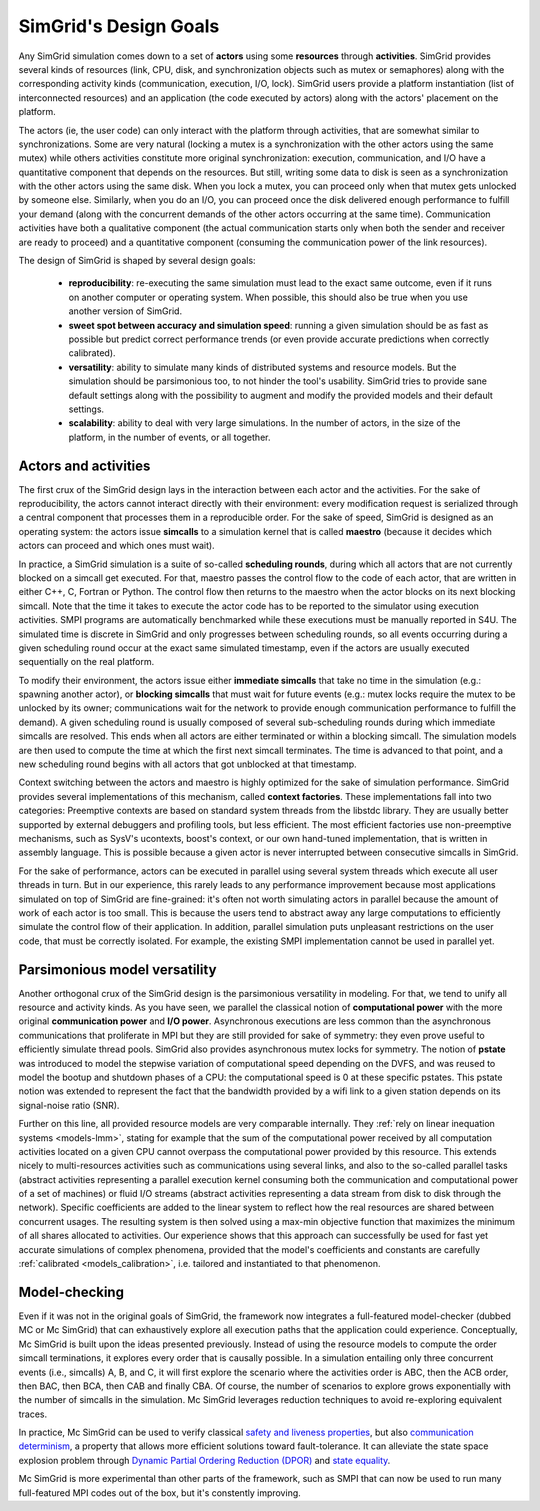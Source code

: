 SimGrid's Design Goals
######################

Any SimGrid simulation comes down to a set of **actors** using some
**resources** through **activities**. SimGrid provides several kinds of
resources (link, CPU, disk, and synchronization objects such as mutex
or semaphores) along with the corresponding activity kinds
(communication, execution, I/O, lock). SimGrid users provide a
platform instantiation (list of interconnected resources) and an
application (the code executed by actors) along with the actors'
placement on the platform.

The actors (ie, the user code) can only interact with the platform
through activities, that are somewhat similar to synchronizations.
Some are very natural (locking a mutex is a synchronization with the
other actors using the same mutex) while others activities constitute
more original synchronization: execution, communication, and I/O have a
quantitative component that depends on the resources. But still,
writing some data to disk is seen as a synchronization with the other
actors using the same disk. When you lock a mutex, you can proceed
only when that mutex gets unlocked by someone else. Similarly, when you
do an I/O, you can proceed once the disk delivered enough performance
to fulfill your demand (along with the concurrent demands of the other
actors occurring at the same time). Communication activities have both a
qualitative component (the actual communication starts only when both
the sender and receiver are ready to proceed) and a quantitative
component (consuming the communication power of the link resources).

The design of SimGrid is shaped by several design goals:

 - **reproducibility**: re-executing the same simulation must lead to
   the exact same outcome, even if it runs on another computer or
   operating system. When possible, this should also be true when you
   use another version of SimGrid.
 - **sweet spot between accuracy and simulation speed**: running a given simulation should be as fast as possible but predict
   correct performance trends (or even provide accurate predictions when correctly calibrated).
 - **versatility**: ability to simulate many kinds of distributed systems
   and resource models. But the simulation should be parsimonious too,
   to not hinder the tool's usability. SimGrid tries to provide sane
   default settings along with the possibility to augment and modify
   the provided models and their default settings.
 - **scalability**: ability to deal with very large simulations. In the
   number of actors, in the size of the platform, in the number of
   events, or all together.

Actors and activities
*********************

The first crux of the SimGrid design lays in the interaction between
each actor and the activities. For the sake of reproducibility, the
actors cannot interact directly with their environment: every
modification request is serialized through a central component that
processes them in a reproducible order. For the sake of speed, SimGrid
is designed as an operating system: the actors issue **simcalls** to a
simulation kernel that is called **maestro** (because it decides which
actors can proceed and which ones must wait).

In practice, a SimGrid simulation is a suite of so-called **scheduling
rounds**, during which all actors that are not currently blocked on a
simcall get executed. For that, maestro passes the control flow to the
code of each actor, that are written in either C++, C, Fortran or Python.
The control flow then returns to the maestro when the actor
blocks on its next blocking simcall. Note that the time it takes to
execute the actor code has to be reported to the simulator using
execution activities. SMPI programs are automatically benchmarked
while these executions must be manually reported in S4U. The simulated
time is discrete in SimGrid and only progresses between scheduling
rounds, so all events occurring during a given scheduling round occur
at the exact same simulated timestamp, even if the actors are usually
executed sequentially on the real platform.

.. image:: img/design-scheduling-simulatedtime.svg
   :scale: 80%
   :align: center

To modify their environment, the actors issue either **immediate
simcalls** that take no time in the simulation (e.g.: spawning another
actor), or **blocking simcalls** that must wait for future events (e.g.:
mutex locks require the mutex to be unlocked by its owner;
communications wait for the network to provide enough communication
performance to fulfill the demand). A given scheduling round is
usually composed of several sub-scheduling rounds during which
immediate simcalls are resolved. This ends when all actors are either
terminated or within a blocking simcall. The simulation models are
then used to compute the time at which the first next simcall
terminates. The time is advanced to that point, and a new scheduling
round begins with all actors that got unblocked at that timestamp.

Context switching between the actors and maestro is highly optimized
for the sake of simulation performance. SimGrid provides several
implementations of this mechanism, called **context factories**. These
implementations fall into two categories: Preemptive contexts are
based on standard system threads from the libstdc library.
They are usually better supported by external
debuggers and profiling tools, but less efficient. The most efficient
factories use non-preemptive mechanisms, such as SysV's ucontexts,
boost's context, or our own hand-tuned implementation, that is written
in assembly language. This is possible because a given actor is never
interrupted between consecutive simcalls in SimGrid.

.. image:: img/design-scheduling-wallclock.svg
   :scale: 80%
   :align: center

For the sake of performance, actors can be executed in parallel using several system threads which execute all user threads in
turn. But in our experience, this rarely leads to any performance improvement because most applications simulated on top of
SimGrid are fine-grained: it's often not worth simulating actors in parallel because the amount of work of each actor is too
small. This is because the users tend to abstract away any large computations to efficiently simulate the control flow of their
application. In addition, parallel simulation puts unpleasant restrictions on the user code, that must be correctly isolated.
For example, the existing SMPI implementation cannot be used in parallel yet.

.. image:: img/design-scheduling-parallel.svg
   :align: center

Parsimonious model versatility
******************************

Another orthogonal crux of the SimGrid design is the parsimonious versatility in modeling. For that, we tend to unify all
resource and activity kinds. As you have seen, we parallel the classical notion of **computational power** with the more
original **communication power** and **I/O power**. Asynchronous executions are less common than the asynchronous communications
that proliferate in MPI but they are still provided for sake of symmetry: they even prove useful to efficiently simulate thread
pools. SimGrid also provides asynchronous mutex locks for symmetry. The notion of **pstate** was introduced to model the
stepwise variation of computational speed depending on the DVFS, and was reused to model the bootup and shutdown phases of a
CPU: the computational speed is 0 at these specific pstates. This pstate notion was extended to represent the fact that the
bandwidth provided by a wifi link to a given station depends on its signal-noise ratio (SNR).

Further on this line, all provided resource models are very comparable internally. They :ref:`rely on linear inequation systems
<models-lmm>`, stating for example that the sum of the computational power received by all computation activities located on a
given CPU cannot overpass the computational power provided by this resource. This extends nicely to multi-resources activities
such as communications using several links, and also to the so-called parallel tasks (abstract activities representing a
parallel execution kernel consuming both the communication and computational power of a set of machines) or fluid I/O streams
(abstract activities representing a data stream from disk to disk through the network). Specific coefficients are added to the
linear system to reflect how the real resources are shared between concurrent usages. The resulting system is then solved using
a max-min objective function that maximizes the minimum of all shares allocated to activities. Our experience shows that this
approach can successfully be used for fast yet accurate simulations of complex phenomena, provided that the model's coefficients
and constants are carefully :ref:`calibrated <models_calibration>`, i.e. tailored and instantiated to that phenomenon.

Model-checking
**************

Even if it was not in the original goals of SimGrid, the framework now
integrates a full-featured model-checker (dubbed MC or Mc SimGrid)
that can exhaustively explore all execution paths that the application
could experience. Conceptually, Mc SimGrid is built upon the ideas
presented previously. Instead of using the resource models to compute
the order simcall terminations, it explores every order that is
causally possible. In a simulation entailing only three concurrent
events (i.e., simcalls) A, B, and C, it will first explore the
scenario where the activities order is ABC, then the ACB order, then
BAC, then BCA, then CAB and finally CBA. Of course, the number of
scenarios to explore grows exponentially with the number of simcalls
in the simulation. Mc SimGrid leverages reduction techniques to avoid
re-exploring equivalent traces.

In practice, Mc SimGrid can be used to verify classical `safety and
liveness properties
<https://en.wikipedia.org/wiki/Linear_time_property>`_, but also
`communication determinism
<https://hal.inria.fr/hal-01953167/document>`_, a property that allows
more efficient solutions toward fault-tolerance. It can alleviate the
state space explosion problem through `Dynamic Partial Ordering
Reduction (DPOR)
<https://en.wikipedia.org/wiki/Partial_order_reduction>`_ and `state
equality <https://hal.inria.fr/hal-01900120/document>`_.

Mc SimGrid is more experimental than other parts of the framework, such as SMPI that can now be used to run many full-featured
MPI codes out of the box, but it's constently improving.
